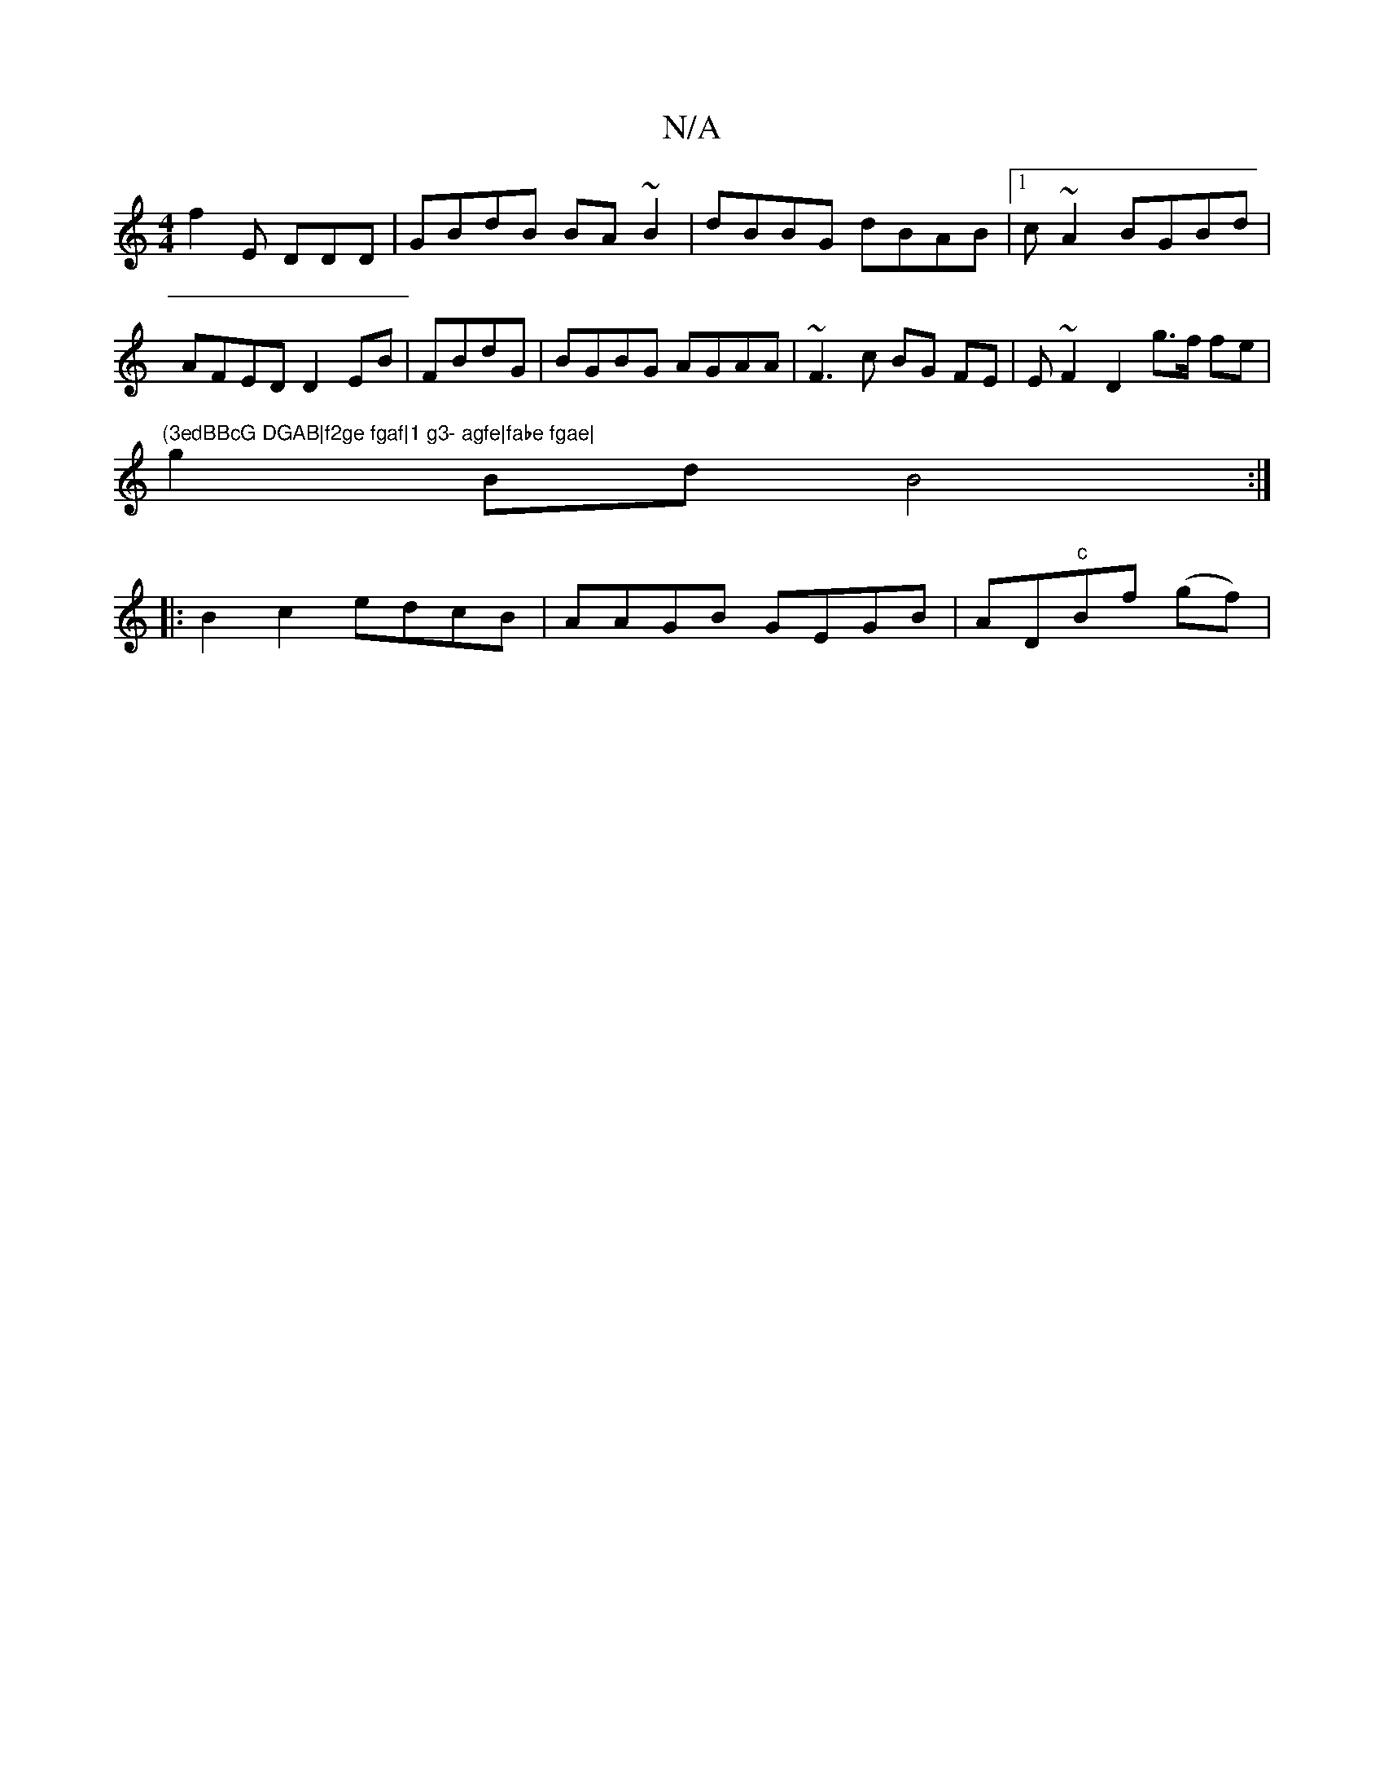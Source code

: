 X:1
T:N/A
M:4/4
R:N/A
K:Cmajor
f2E DDD | GBdB BA~B2|dBBG dBAB |1 c~A2 BGBd | AFED D2EB | FBdG |BGBG AGAA|~F3c BG FE|E~F2D2g>f fe|"(3edBBcG DGAB|f2ge fgaf|1 g3- agfe|fabe fgae|
g2Bd B4:|
|:B2 c2 edcB|AAGB GEGB|AD"c"Bf (gf)|"A/Ac/2A>